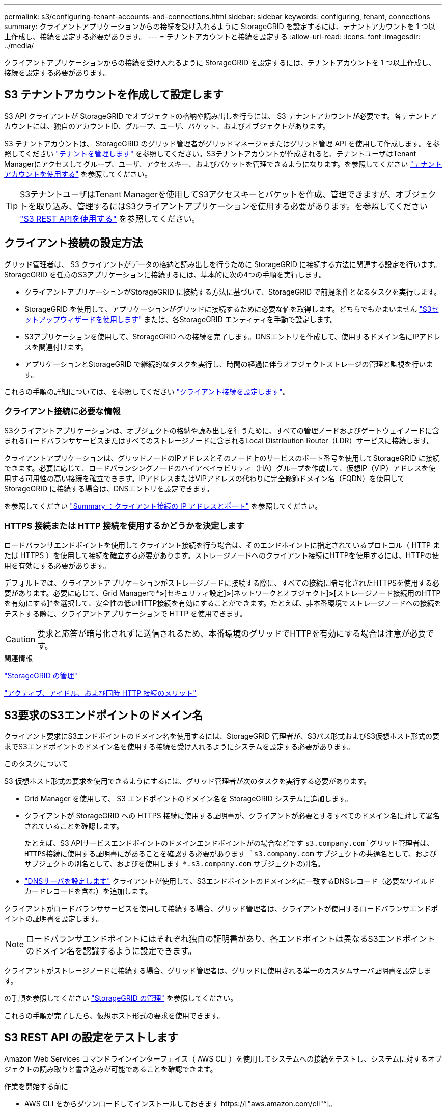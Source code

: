 ---
permalink: s3/configuring-tenant-accounts-and-connections.html 
sidebar: sidebar 
keywords: configuring, tenant, connections 
summary: クライアントアプリケーションからの接続を受け入れるように StorageGRID を設定するには、テナントアカウントを 1 つ以上作成し、接続を設定する必要があります。 
---
= テナントアカウントと接続を設定する
:allow-uri-read: 
:icons: font
:imagesdir: ../media/


[role="lead"]
クライアントアプリケーションからの接続を受け入れるように StorageGRID を設定するには、テナントアカウントを 1 つ以上作成し、接続を設定する必要があります。



== S3 テナントアカウントを作成して設定します

S3 API クライアントが StorageGRID でオブジェクトの格納や読み出しを行うには、 S3 テナントアカウントが必要です。各テナントアカウントには、独自のアカウントID、グループ、ユーザ、バケット、およびオブジェクトがあります。

S3 テナントアカウントは、 StorageGRID のグリッド管理者がグリッドマネージャまたはグリッド管理 API を使用して作成します。を参照してください link:../admin/managing-tenants.html["テナントを管理します"] を参照してください。S3テナントアカウントが作成されると、テナントユーザはTenant Managerにアクセスしてグループ、ユーザ、アクセスキー、およびバケットを管理できるようになります。を参照してください link:../tenant/index.html["テナントアカウントを使用する"] を参照してください。


TIP: S3テナントユーザはTenant Managerを使用してS3アクセスキーとバケットを作成、管理できますが、オブジェクトを取り込み、管理するにはS3クライアントアプリケーションを使用する必要があります。を参照してください link:../s3/index.html["S3 REST APIを使用する"] を参照してください。



== クライアント接続の設定方法

グリッド管理者は、 S3 クライアントがデータの格納と読み出しを行うために StorageGRID に接続する方法に関連する設定を行います。StorageGRID を任意のS3アプリケーションに接続するには、基本的に次の4つの手順を実行します。

* クライアントアプリケーションがStorageGRID に接続する方法に基づいて、StorageGRID で前提条件となるタスクを実行します。
* StorageGRID を使用して、アプリケーションがグリッドに接続するために必要な値を取得します。どちらでもかまいません link:../admin/use-s3-setup-wizard.html["S3セットアップウィザードを使用します"] または、各StorageGRID エンティティを手動で設定します。
* S3アプリケーションを使用して、StorageGRID への接続を完了します。DNSエントリを作成して、使用するドメイン名にIPアドレスを関連付けます。
* アプリケーションとStorageGRID で継続的なタスクを実行し、時間の経過に伴うオブジェクトストレージの管理と監視を行います。


これらの手順の詳細については、を参照してください link:../admin/configuring-client-connections.html["クライアント接続を設定します"]。



=== クライアント接続に必要な情報

S3クライアントアプリケーションは、オブジェクトの格納や読み出しを行うために、すべての管理ノードおよびゲートウェイノードに含まれるロードバランササービスまたはすべてのストレージノードに含まれるLocal Distribution Router（LDR）サービスに接続します。

クライアントアプリケーションは、グリッドノードのIPアドレスとそのノード上のサービスのポート番号を使用してStorageGRID に接続できます。必要に応じて、ロードバランシングノードのハイアベイラビリティ（HA）グループを作成して、仮想IP（VIP）アドレスを使用する可用性の高い接続を確立できます。IPアドレスまたはVIPアドレスの代わりに完全修飾ドメイン名（FQDN）を使用してStorageGRID に接続する場合は、DNSエントリを設定できます。

を参照してください link:../admin/summary-ip-addresses-and-ports-for-client-connections.html["Summary ：クライアント接続の IP アドレスとポート"] を参照してください。



=== HTTPS 接続または HTTP 接続を使用するかどうかを決定します

ロードバランサエンドポイントを使用してクライアント接続を行う場合は、そのエンドポイントに指定されているプロトコル（ HTTP または HTTPS ）を使用して接続を確立する必要があります。ストレージノードへのクライアント接続にHTTPを使用するには、HTTPの使用を有効にする必要があります。

デフォルトでは、クライアントアプリケーションがストレージノードに接続する際に、すべての接続に暗号化されたHTTPSを使用する必要があります。必要に応じて、Grid Managerで*[設定]*>*[セキュリティ設定]*>*[ネットワークとオブジェクト]*>*[ストレージノード接続用のHTTPを有効にする]*を選択して、安全性の低いHTTP接続を有効にすることができます。たとえば、非本番環境でストレージノードへの接続をテストする際に、クライアントアプリケーションで HTTP を使用できます。


CAUTION: 要求と応答が暗号化されずに送信されるため、本番環境のグリッドでHTTPを有効にする場合は注意が必要です。

.関連情報
link:../admin/index.html["StorageGRID の管理"]

link:benefits-of-active-idle-and-concurrent-http-connections.html["アクティブ、アイドル、および同時 HTTP 接続のメリット"]



== S3要求のS3エンドポイントのドメイン名

クライアント要求にS3エンドポイントのドメイン名を使用するには、StorageGRID 管理者が、S3パス形式およびS3仮想ホスト形式の要求でS3エンドポイントのドメイン名を使用する接続を受け入れるようにシステムを設定する必要があります。

.このタスクについて
S3 仮想ホスト形式の要求を使用できるようにするには、グリッド管理者が次のタスクを実行する必要があります。

* Grid Manager を使用して、 S3 エンドポイントのドメイン名を StorageGRID システムに追加します。
* クライアントが StorageGRID への HTTPS 接続に使用する証明書が、クライアントが必要とするすべてのドメイン名に対して署名されていることを確認します。
+
たとえば、S3 APIサービスエンドポイントのドメインエンドポイントがの場合などです `s3.company.com`グリッド管理者は、HTTPS接続に使用する証明書にがあることを確認する必要があります `s3.company.com` サブジェクトの共通名として、およびサブジェクトの別名として、およびを使用します `*.s3.company.com` サブジェクトの別名。

* link:../maintain/configuring-dns-servers.html["DNSサーバを設定します"] クライアントが使用して、S3エンドポイントのドメイン名に一致するDNSレコード（必要なワイルドカードレコードを含む）を追加します。


クライアントがロードバランササービスを使用して接続する場合、グリッド管理者は、クライアントが使用するロードバランサエンドポイントの証明書を設定します。


NOTE: ロードバランサエンドポイントにはそれぞれ独自の証明書があり、各エンドポイントは異なるS3エンドポイントのドメイン名を認識するように設定できます。

クライアントがストレージノードに接続する場合、グリッド管理者は、グリッドに使用される単一のカスタムサーバ証明書を設定します。

の手順を参照してください link:../admin/index.html["StorageGRID の管理"] を参照してください。

これらの手順が完了したら、仮想ホスト形式の要求を使用できます。



== S3 REST API の設定をテストします

Amazon Web Services コマンドラインインターフェイス（ AWS CLI ）を使用してシステムへの接続をテストし、システムに対するオブジェクトの読み取りと書き込みが可能であることを確認できます。

.作業を開始する前に
* AWS CLI をからダウンロードしてインストールしておきます https://["aws.amazon.com/cli"^]。
* StorageGRID システムで S3 テナントアカウントを作成しておきます。
* テナントアカウントでアクセスキーを作成しておきます。


.手順
. StorageGRID システムで作成したアカウントを使用するようにAWS CLIを設定します。
+
.. コンフィギュレーションモードを開始します。 `aws configure`
.. 作成したアカウントのアクセスキーIDを入力します。
.. 作成したアカウントのシークレットアクセスキーを入力します。
.. 使用するデフォルトのリージョン（ us-east-1 など）を入力します。
.. 使用するデフォルトの出力形式を入力するか、 * Enter * キーを押して JSON を選択します。


. バケットを作成する。
+
この例では、IPアドレス10.96.101.17とポート10443を使用するようにロードバランサエンドポイントが設定されていると想定しています。

+
[listing]
----
aws s3api --endpoint-url https://10.96.101.17:10443
--no-verify-ssl create-bucket --bucket testbucket
----
+
バケットの作成が完了すると、次の例のようにバケットの場所が返されます。

+
[listing]
----
"Location": "/testbucket"
----
. オブジェクトをアップロードします。
+
[listing]
----
aws s3api --endpoint-url https://10.96.101.17:10443 --no-verify-ssl
put-object --bucket testbucket --key s3.pdf --body C:\s3-test\upload\s3.pdf
----
+
オブジェクトのアップロードが完了すると、オブジェクトデータのハッシュである Etag が返されます。

. バケットの内容をリストして、オブジェクトがアップロードされたことを確認します。
+
[listing]
----
aws s3api --endpoint-url https://10.96.101.17:10443 --no-verify-ssl
list-objects --bucket testbucket
----
. オブジェクトを削除します。
+
[listing]
----
aws s3api --endpoint-url https://10.96.101.17:10443 --no-verify-ssl
delete-object --bucket testbucket --key s3.pdf
----
. バケットを削除します。
+
[listing]
----
aws s3api --endpoint-url https://10.96.101.17:10443 --no-verify-ssl
delete-bucket --bucket testbucket
----

